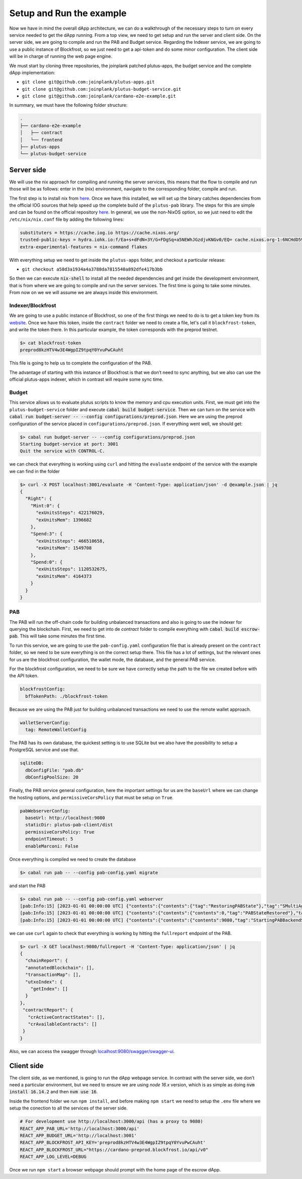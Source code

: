 Setup and Run the example
=========================

Now we have in mind the overall dApp architecture, we can do a
walkthrough of the necessary steps to turn on every service needed to
get the dApp running. From a top view, we need to get setup and run
the server and client side. On the server side, we are going to
compile and run the PAB and Budget service. Regarding the Indexer service,
we are going to use a public instance of Blockfrost, so we just need to get a
api-token and do some minor configuration. The client side will be in
charge of running the web page engine.

We must start by cloning three repositories, the joinplank patched plutus-apps,
the budget service and the complete dApp implementation:

* ``git clone git@github.com:joinplank/plutus-apps.git``
* ``git clone git@github.com:joinplank/plutus-budget-service.git``
* ``git clone git@github.com:joinplank/cardano-e2e-example.git``

In summary, we must have the following folder structure:

.. code-block:: bash

   .
   ├── cardano-e2e-example
   │   ├── contract
   │   └── frontend
   ├── plutus-apps
   └── plutus-budget-service

Server side
-----------

We will use the nix approach for compiling and running the server services, this
means that the flow to compile and run those will be as follows:
enter in the (nix) environment, navigate to the corresponding folder, compile and run.

The first step is to install nix from `here <https://github.com/NixOS/nix#installation>`_.
Once we have this installed, we will set up the binary catches dependencies from the
official IOG sources that help speed up the complete build of the
``plutus-pab`` library. The steps for this are simple and can be found
on the official repository `here <https://github.com/input-output-hk/plutus-apps#how-to-set-up-the-iohk-binary-caches>`__.
In general, we use the non-NixOS option, so we just need to edit
the ``/etc/nix/nix.conf`` file by adding the following lines:

.. code-block:: bash

   substituters = https://cache.iog.io https://cache.nixos.org/
   trusted-public-keys = hydra.iohk.io:f/Ea+s+dFdN+3Y/G+FDgSq+a5NEWhJGzdjvKNGv0/EQ= cache.nixos.org-1:6NCHdD59X431o0gWypbMrAURkbJ16ZPMQFGspcDShjY=
   extra-experimental-features = nix-command flakes

With everything setup we need to get inside the ``plutus-apps`` folder, and
checkout a particular release:

* ``git checkout a58d3a1934a4a3788da7815540a892dfe417b3bb``

So then we can execute :code:`nix-shell` to install all the needed
dependencies and get inside the development environment, that is from
where we are going to compile and run the server services. The first
time is going to take some minutes. From now on we we will assume we are always
inside this environment.

Indexer/Blockfrost
~~~~~~~~~~~~~~~~~~

We are going to use a public instance of Blockfrost, so one of the first
things we need to do is to get a token key from its
`website <https://blockfrost.dev/docs/overview/getting-started>`_. Once
we have this token, inside the ``contract`` folder we need to create a
file, let's call it ``blockfrost-token``, and write the token there. In
this particular example, the token corresponds with the preprod testnet.


.. code-block:: bash

   $> cat blockfrost-token
   preprod8kzHTV4w3E4WgpIZ9tpqY0YvuPwCAuht

This file is going to help us to complete the configuration of the PAB.

The advantage of starting with this instance of Blockfrost is that we
don’t need to sync anything, but we also can use the official
plutus-apps indexer, which in contrast will require some sync time.

Budget
~~~~~~

This service allows us to evaluate plutus scripts to know the memory and cpu
execution units. First, we must get into the ``plutus-budget-service`` folder and execute
:code:`cabal build budget-service`. Then we can turn on the service with
:code:`cabal run budget-server -- --config configurations/preprod.json`. Here
we are using the preprod configuration of the service placed in ``configurations/preprod.json``.
If everything went well, we should get:

.. code-block:: bash

   $> cabal run budget-server -- --config configurations/preprod.json
   Starting budget-service at port: 3001
   Quit the service with CONTROL-C.

we can check that everything is working using ``curl`` and hitting the ``evaluate``
endpoint of the service with the example we can find in the folder

.. code-block:: bash

   $> curl -X POST localhost:3001/evaluate -H 'Content-Type: application/json' -d @example.json | jq
   {
     "Right": {
       "Mint:0": {
         "exUnitsSteps": 422176029,
         "exUnitsMem": 1396682
       },
       "Spend:3": {
         "exUnitsSteps": 466510658,
         "exUnitsMem": 1549708
       },
       "Spend:0": {
         "exUnitsSteps": 1120532675,
         "exUnitsMem": 4164373
       }
     }
   }

PAB
~~~

The PAB will run the off-chain code for building unbalanced transactions and also
is going to use the indexer for querying the blockchain. First, we need to get
into de `contract` folder to compile everything with :code:`cabal build escrow-pab`.
This will take some minutes the first time.

To run this service, we are going to use the ``pab-config.yaml``
configuration file that is already present on the ``contract`` folder, so we need
to be sure everything is on the correct setup there. This file has a lot of
settings, but the relevant ones for us are the blockfrost configuration, the
wallet mode, the database, and the general PAB service.

For the blockfrost configuration, we need to be sure we have correctly
setup the path to the file we created before with the API token.

.. code-block:: bash

   blockfrostConfig:
     bfTokenPath: ./blockfrost-token

Because we are using the PAB just for building unbalanced transactions we need
to use the remote wallet approach.

.. code-block:: bash

   walletServerConfig:
     tag: RemoteWalletConfig

The PAB has its own database, the quickest setting is to use SQLite but we also
have the possibility to setup a PostgreSQL service and use that.

.. code-block:: bash

   sqliteDB:
     dbConfigFile: "pab.db"
     dbConfigPoolSize: 20

Finally, the PAB service general configuration, here the important settings for us
are the ``baseUrl`` where we can change the hosting options, and ``permissiveCorsPolicy``
that must be setup on ``True``.

.. code-block:: bash

   pabWebserverConfig:
     baseUrl: http://localhost:9080
     staticDir: plutus-pab-client/dist
     permissiveCorsPolicy: True
     endpointTimeout: 5
     enableMarconi: False

Once everything is compiled we need to create the database

.. code-block:: bash

   $> cabal run pab -- --config pab-config.yaml migrate

and start the PAB

.. code-block:: bash

   $> cabal run pab -- --config pab-config.yaml webserver
   [pab:Info:15] [2023-01-01 00:00:00 UTC] {"contents":{"contents":{"tag":"RestoringPABState"},"tag":"SMultiAgent"},"tag":"PABMsg"}
   [pab:Info:15] [2023-01-01 00:00:00 UTC] {"contents":{"contents":{"contents":0,"tag":"PABStateRestored"},"tag":"SMultiAgent"},"tag":"PABMsg"}
   [pab:Info:15] [2023-01-01 00:00:00 UTC] {"contents":{"contents":{"contents":9080,"tag":"StartingPABBackendServer"},"tag":"SMultiAgent"},"tag":"PABMsg"}

we can use ``curl`` again to check that everything is working by hitting the ``fullreport``
endpoint of the PAB.

.. code-block:: bash

   $> curl -X GET localhost:9080/fullreport -H 'Content-Type: application/json' | jq
   {
     "chainReport": {
     "annotatedBlockchain": [],
     "transactionMap": [],
     "utxoIndex": {
       "getIndex": []
     }
   },
    "contractReport": {
      "crActiveContractStates": [],
      "crAvailableContracts": []
    }
   }

Also, we can access the swagger through `localhost:9080/swagger/swagger-ui <http://localhost:9080/swagger/swagger-ui>`_.

Client side
-----------

The client side, as we mentioned, is going to run the dApp webpage service. In
contrast with the server side, we don’t need a particular environment,
but we need to ensure we are using `node 16.x` version, which is as simple as
doing :code:`nvm install 16.14.2` and then :code:`nvm use 16`.

Inside the frontend folder we run ``npm install``, and before making ``npm start``
we need to setup the ``.env`` file where we setup the conection to all the services
of the server side.

.. code-block:: bash

   # For development use http://localhost:3000/api (has a proxy to 9080)
   REACT_APP_PAB_URL='http://localhost:3000/api'
   REACT_APP_BUDGET_URL='http://localhost:3001'
   REACT_APP_BLOCKFROST_API_KEY='preprod8kzHTV4w3E4WgpIZ9tpqY0YvuPwCAuht'
   REACT_APP_BLOCKFROST_URL="https://cardano-preprod.blockfrost.io/api/v0"
   REACT_APP_LOG_LEVEL=DEBUG

Once we run ``npm start`` a browser webpage should prompt with the home page of
the escrow dApp.
